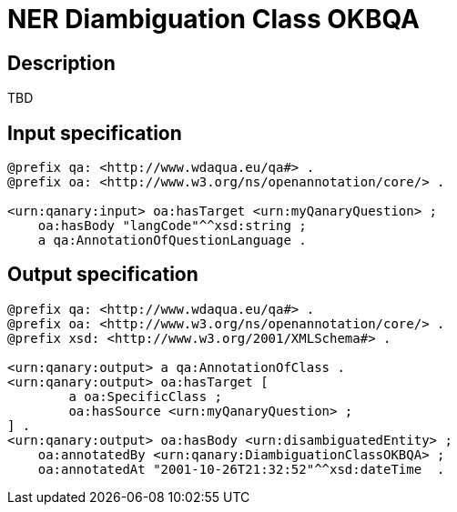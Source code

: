 = NER Diambiguation Class OKBQA

== Description

TBD

== Input specification

[source, ttl]
----
@prefix qa: <http://www.wdaqua.eu/qa#> .
@prefix oa: <http://www.w3.org/ns/openannotation/core/> .

<urn:qanary:input> oa:hasTarget <urn:myQanaryQuestion> ;
    oa:hasBody "langCode"^^xsd:string ;
    a qa:AnnotationOfQuestionLanguage .
----

== Output specification

[source, ttl]
----
@prefix qa: <http://www.wdaqua.eu/qa#> .
@prefix oa: <http://www.w3.org/ns/openannotation/core/> .
@prefix xsd: <http://www.w3.org/2001/XMLSchema#> .

<urn:qanary:output> a qa:AnnotationOfClass .
<urn:qanary:output> oa:hasTarget [
	a oa:SpecificClass ;
 	oa:hasSource <urn:myQanaryQuestion> ;
] .
<urn:qanary:output> oa:hasBody <urn:disambiguatedEntity> ;
    oa:annotatedBy <urn:qanary:DiambiguationClassOKBQA> ;
    oa:annotatedAt "2001-10-26T21:32:52"^^xsd:dateTime  .
----
